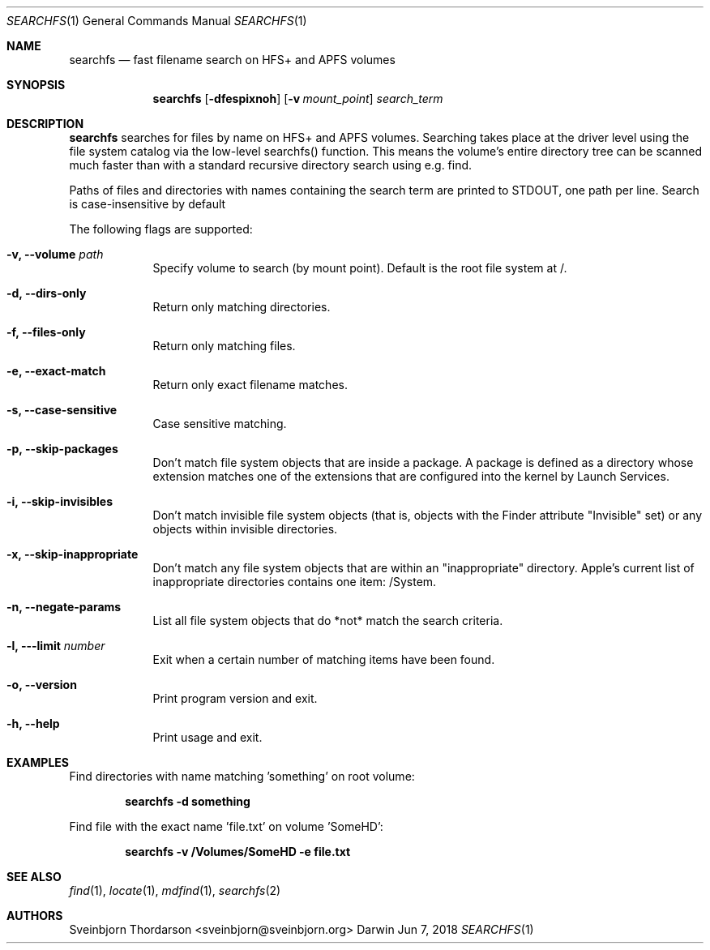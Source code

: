 .Dd Jun 7, 2018
.Dt SEARCHFS 1
.Os Darwin
.Sh NAME
.Nm searchfs
.Nd fast filename search on HFS+ and APFS volumes
.Sh SYNOPSIS
.Nm
.Op Fl dfespixnoh
.Op Fl v Ar mount_point
.Ar search_term
.Sh DESCRIPTION
.Nm
searches for files by name on HFS+ and APFS volumes. Searching takes place
at the driver level using the file system catalog via the low-level
searchfs() function. This means the volume's entire directory tree can
be scanned much faster than with a standard recursive directory search
using e.g. find.
.Pp
Paths of files and directories with names containing the search term are
printed to STDOUT, one path per line. Search is case-insensitive by default
.Pp
The following flags are supported:
.Bl -tag -width -indent
.It Fl v, -volume Ar path
Specify volume to search (by mount point). Default is the root file system at /.
.It Fl d, -dirs-only
Return only matching directories.
.It Fl f, -files-only
Return only matching files.
.It Fl e, -exact-match
Return only exact filename matches.
.It Fl s, -case-sensitive
Case sensitive matching.
.It Fl p, -skip-packages
Don't match file system objects that are inside a package. A package is
defined as a directory whose extension matches one of the extensions that
are configured into the kernel by Launch Services.
.It Fl i, -skip-invisibles
Don't match invisible file system objects (that is, objects with the
Finder attribute "Invisible" set) or any objects within invisible directories.
.It Fl x, -skip-inappropriate
Don't match any file system objects that are within an "inappropriate" directory.
Apple's current list of inappropriate directories contains one item: /System.
.It Fl n, -negate-params
List all file system objects that do *not* match the search criteria.
.It Fl l, --limit Ar number
Exit when a certain number of matching items have been found.
.It Fl o, -version
Print program version and exit.
.It Fl h, -help
Print usage and exit.
.El
.Sh EXAMPLES
Find directories with name matching 'something' on root volume:
.Pp
.Dl searchfs -d "something"
.Pp
Find file with the exact name 'file.txt' on volume 'SomeHD':
.Pp
.Dl searchfs -v "/Volumes/SomeHD" -e "file.txt"
.Sh SEE ALSO
.Xr find 1 ,
.Xr locate 1 ,
.Xr mdfind 1 ,
.Xr searchfs 2
.Sh AUTHORS
.An Sveinbjorn Thordarson <sveinbjorn@sveinbjorn.org>

